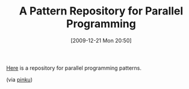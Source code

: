#+POSTID: 4211
#+DATE: [2009-12-21 Mon 20:50]
#+OPTIONS: toc:nil num:nil todo:nil pri:nil tags:nil ^:nil TeX:nil
#+CATEGORY: Link
#+TAGS: Paralell, Programming
#+TITLE: A Pattern Repository for Parallel Programming

[[http://parlab.eecs.berkeley.edu/wiki/patterns/patterns][Here]] is a repository for parallel programming patterns.

(via [[http://surana.wordpress.com/2009/12/18/parallel-programming-patterns/][pinku]])



